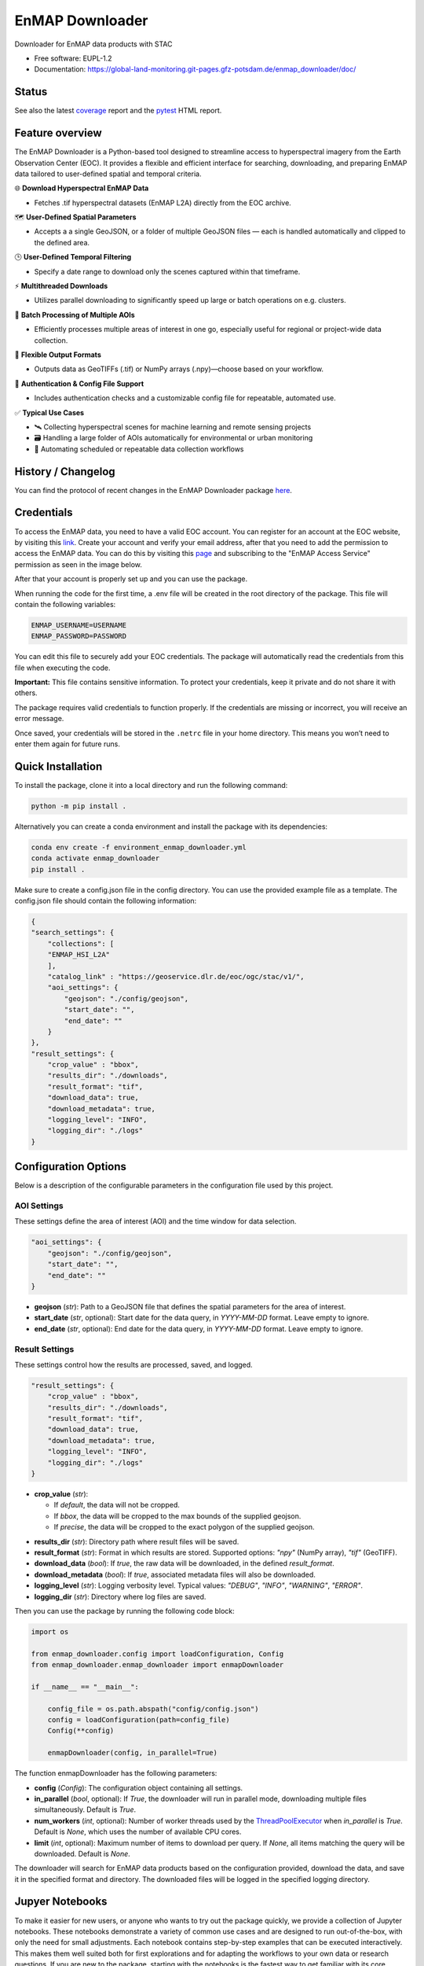 .. SPDX-FileCopyrightText: 2025 GFZ Helmholtz Centre for Geosciences
.. SPDX-FileCopyrightText: 2025 Felix Dombrowski
.. SPDX-License-Identifier: EUPL-1.2



================
EnMAP Downloader
================

Downloader for EnMAP data products with STAC


* Free software: EUPL-1.2
* Documentation: https://global-land-monitoring.git-pages.gfz-potsdam.de/enmap_downloader/doc/



Status
======
.. image:: https://git.gfz-potsdam.de/global-land-monitoring/enmap_downloader/badges/main/pipeline.svg
        :target: https://git.gfz-potsdam.de/global-land-monitoring/enmap_downloader/pipelines
        :alt: Pipelines
.. image:: https://git.gfz-potsdam.de/global-land-monitoring/enmap_downloader/badges/main/coverage.svg
        :target: https://global-land-monitoring.git-pages.gfz-potsdam.de/enmap_downloader/coverage/
        :alt: Coverage
.. image:: https://img.shields.io/static/v1?label=Documentation&message=GitLab%20Pages&color=orange
        :target: https://global-land-monitoring.git-pages.gfz-potsdam.de/enmap_downloader/doc/
        :alt: Documentation
.. image:: https://zenodo.org/badge/DOI/10.5281/zenodo.15784024.svg
        :target: https://zenodo.org/doi/10.5281/zenodo.15784024
        :alt: DOI
.. image:: https://img.shields.io/pypi/v/enmap-downloader.svg
        :target: https://pypi.python.org/pypi/enmap-downloader/
        :alt: PyPi
.. image:: https://static.pepy.tech/badge/enmap-downloader
        :target: https://pepy.tech/projects/enmap-downloader
        :alt: Downloads

See also the latest coverage_ report and the pytest_ HTML report.


Feature overview
================

The EnMAP Downloader is a Python-based tool designed to streamline access to hyperspectral imagery from the Earth Observation Center (EOC).
It provides a flexible and efficient interface for searching, downloading, and preparing EnMAP data tailored to user-defined spatial and temporal criteria.

🌐 **Download Hyperspectral EnMAP Data**

- Fetches .tif hyperspectral datasets (EnMAP L2A) directly from the EOC archive.

🗺️ **User-Defined Spatial Parameters**

- Accepts a a single GeoJSON, or a folder of multiple GeoJSON files — each is handled automatically and clipped to the defined area.

🕒 **User-Defined Temporal Filtering**

- Specify a date range to download only the scenes captured within that timeframe.

⚡ **Multithreaded Downloads**

- Utilizes parallel downloading to significantly speed up large or batch operations on e.g. clusters.

📂 **Batch Processing of Multiple AOIs**

- Efficiently processes multiple areas of interest in one go, especially useful for regional or project-wide data collection.

💾 **Flexible Output Formats**

- Outputs data as GeoTIFFs (.tif) or NumPy arrays (.npy)—choose based on your workflow.

🔐 **Authentication & Config File Support**

- Includes authentication checks and a customizable config file for repeatable, automated use.

✅ **Typical Use Cases**

- 🛰️ Collecting hyperspectral scenes for machine learning and remote sensing projects

- 🗃️ Handling a large folder of AOIs automatically for environmental or urban monitoring

- 🔄 Automating scheduled or repeatable data collection workflows


History / Changelog
===================

You can find the protocol of recent changes in the EnMAP Downloader package
`here <https://git.gfz-potsdam.de/global-land-monitoring/enmap_downloader/-/blob/main/HISTORY.rst>`__.

Credentials
===========

To access the EnMAP data, you need to have a valid EOC account. You can register for an account at the EOC website,
by visiting this `link <https://sso.eoc.dlr.de/geoservice/selfservice/register>`_.
Create your account and verify your email address, after that you need to add the permission to access the EnMAP data.
You can do this by visiting this `page <https://sso.eoc.dlr.de/geoservice/permissions>`_ and subscribing to the
"EnMAP Access Service" permission as seen in the image below.

.. image:: /images/eoc_enmap.png
   :alt: Subscribe to EnMAP Access Service
   :align: center

After that your account is properly set up and you can use the package.

When running the code for the first time, a .env file will be created in the root directory of the package.
This file will contain the following variables:

.. code-block:: bash

    ENMAP_USERNAME=USERNAME
    ENMAP_PASSWORD=PASSWORD

You can edit this file to securely add your EOC credentials. The package will automatically read the credentials from this file when executing the code.

**Important:** This file contains sensitive information. To protect your credentials, keep it private and do not share it with others.

The package requires valid credentials to function properly. If the credentials are missing or incorrect, you will receive an error message.

Once saved, your credentials will be stored in the ``.netrc`` file in your home directory. This means you won’t need to enter them again for future runs.


Quick Installation
==================

To install the package, clone it into a local directory and run the following command:

.. code-block:: bash

    python -m pip install .

Alternatively you can create a conda environment and install the package with its dependencies:

.. code-block:: bash

    conda env create -f environment_enmap_downloader.yml
    conda activate enmap_downloader
    pip install .

Make sure to create a config.json file in the config directory. You can use the provided example file as a template.
The config.json file should contain the following information:

.. code-block:: json

    {
    "search_settings": {
        "collections": [
        "ENMAP_HSI_L2A"
        ],
        "catalog_link" : "https://geoservice.dlr.de/eoc/ogc/stac/v1/",
        "aoi_settings": {
            "geojson": "./config/geojson",
            "start_date": "",
            "end_date": ""
        }
    },
    "result_settings": {
        "crop_value" : "bbox",
        "results_dir": "./downloads",
        "result_format": "tif",
        "download_data": true,
        "download_metadata": true,
        "logging_level": "INFO",
        "logging_dir": "./logs"
    }


Configuration Options
=====================

Below is a description of the configurable parameters in the configuration file used by this project.

AOI Settings
------------

These settings define the area of interest (AOI) and the time window for data selection.

.. code-block:: json

    "aoi_settings": {
        "geojson": "./config/geojson",
        "start_date": "",
        "end_date": ""
    }

- **geojson** (`str`):
  Path to a GeoJSON file that defines the spatial parameters for the area of interest.

- **start_date** (`str`, optional):
  Start date for the data query, in `YYYY-MM-DD` format. Leave empty to ignore.

- **end_date** (`str`, optional):
  End date for the data query, in `YYYY-MM-DD` format. Leave empty to ignore.

Result Settings
---------------

These settings control how the results are processed, saved, and logged.

.. code-block:: json

    "result_settings": {
        "crop_value" : "bbox",
        "results_dir": "./downloads",
        "result_format": "tif",
        "download_data": true,
        "download_metadata": true,
        "logging_level": "INFO",
        "logging_dir": "./logs"
    }

- **crop_value** (`str`):

  - If `default`, the data will not be cropped.
  - If `bbox`, the data will be cropped to the max bounds of the supplied geojson.
  - If `precise`, the data will be cropped to the exact polygon of the supplied geojson.

.. image:: /images/cropping.png
   :alt: Example of cropping
   :width: 150px
   :align: center

- **results_dir** (`str`):
  Directory path where result files will be saved.

- **result_format** (`str`):
  Format in which results are stored. Supported options: `"npy"` (NumPy array), `"tif"` (GeoTIFF).

- **download_data** (`bool`):
  If `true`, the raw data will be downloaded, in the defined `result_format`.

- **download_metadata** (`bool`):
  If `true`, associated metadata files will also be downloaded.

- **logging_level** (`str`):
  Logging verbosity level. Typical values: `"DEBUG"`, `"INFO"`, `"WARNING"`, `"ERROR"`.

- **logging_dir** (`str`):
  Directory where log files are saved.

Then you can use the package by running the following code block:

.. code-block:: python

    import os

    from enmap_downloader.config import loadConfiguration, Config
    from enmap_downloader.enmap_downloader import enmapDownloader

    if __name__ == "__main__":

        config_file = os.path.abspath("config/config.json")
        config = loadConfiguration(path=config_file)
        Config(**config)

        enmapDownloader(config, in_parallel=True)

The function enmapDownloader has the following parameters:

- **config** (`Config`): The configuration object containing all settings.

- **in_parallel** (`bool`, optional): If `True`, the downloader will run in parallel mode, downloading multiple files simultaneously. Default is `True`.

- **num_workers** (`int`, optional): Number of worker threads used by the `ThreadPoolExecutor <https://docs.python.org/3/library/concurrent.futures.html>`_ when `in_parallel` is `True`. Default is `None`, which uses the number of available CPU cores.

- **limit** (`int`, optional): Maximum number of items to download per query. If `None`, all items matching the query will be downloaded. Default is `None`.

The downloader will search for EnMAP data products based on the configuration provided, download the data, and save it in the specified format and directory. The downloaded files will be logged in the specified logging directory.

Jupyer Notebooks
================

To make it easier for new users, or anyone who wants to try out the package quickly, we provide a collection of Jupyter notebooks.
These notebooks demonstrate a variety of common use cases and are designed to run out-of-the-box, with only the need for small adjustments.
Each notebook contains step-by-step examples that can be executed interactively. This makes them well suited both for first explorations and for adapting the workflows to your own data or research questions.
If you are new to the package, starting with the notebooks is the fastest way to get familiar with its core functionality.

FAQ
===

- Is there a possibility to just fetch the available data with given AOI and time range without downloading the data?

Yes, you can set the `fetch_only` parameter to `True` in the `enmapDownloader` function. This will only fetch the available data without downloading it.

- When running the downloader, I am getting the error message "Error 403: Forbidden". What can I do?

This error message indicates that your credentials are not correct or you do not have the permission to access the EnMAP data.
Please make sure that you have a valid EOC account and that you have subscribed to the "EnMAP Access Service" permission as described in the Credentials section above.
It may take some time until the permission is activated.
The downloader reads the credentials from the .env file, which is located in your home directory. Please make sure that the credentials are correct and that the .env file is in the correct location.
If all of this is correct, there might also be a problem with your username / password. The .netrc file only allows some special characters in the password.
Try to especially avoid the following characters: \ and #.

Developed by
============

enmap_downloader has been developed by the `Global Land Monitoring <https://www.gfz.de/en/section/remote-sensing-and-geoinformatics/topics/global-land-monitoring>`_ group and `FERN.Lab <https://fernlab.gfz-potsdam.de/>`_ at the `GFZ Helmholtz Centre for Geosciences <https://www.gfz.de/en/>`_.

Copyright
=========

Copyright (c) 2025 GFZ Helmholtz Centre for Geosciences.

Credits
=======

This package was created with Cookiecutter_ and the `fernlab/cookiecutter-py-package`_ project template.

.. _Cookiecutter: https://github.com/audreyr/cookiecutter
.. _`fernlab/cookiecutter-py-package`: https://github.com/fernlab/cookiecutter-py-package
.. _coverage: https://global-land-monitoring.git-pages.gfz-potsdam.de/enmap_downloader/coverage/
.. _pytest: https://global-land-monitoring.git-pages.gfz-potsdam.de/enmap_downloader/test_reports/report.html
